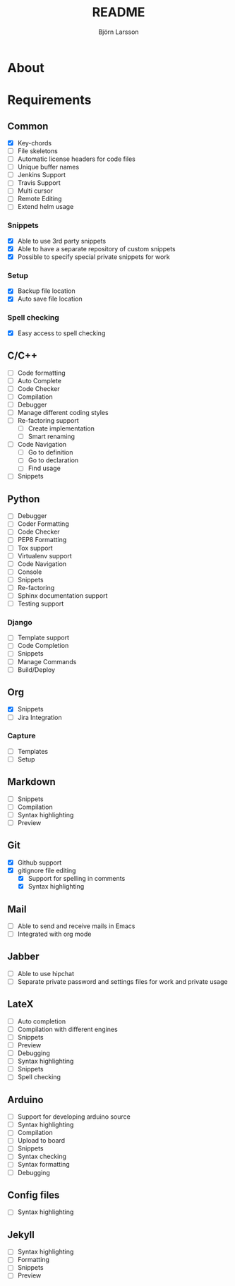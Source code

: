 #+TITLE: README
#+AUTHOR: Björn Larsson
#+EMAIL: develop@bjornlarsson.net
#+STARTUP: showall

* About

* Requirements
** Common
- [X] Key-chords
- [ ] File skeletons
- [ ] Automatic license headers for code files
- [ ] Unique buffer names
- [ ] Jenkins Support
- [ ] Travis Support
- [ ] Multi cursor
- [ ] Remote Editing
- [ ] Extend helm usage
*** Snippets
- [X] Able to use 3rd party snippets
- [X] Able to have a separate repository of custom snippets
- [X] Possible to specify special private snippets for work
*** Setup
- [X] Backup file location
- [X] Auto save file location
*** Spell checking
- [X] Easy access to spell checking
** C/C++
- [ ] Code formatting
- [ ] Auto Complete
- [ ] Code Checker
- [ ] Compilation
- [ ] Debugger
- [ ] Manage different coding styles
- [ ] Re-factoring support
  - [ ] Create implementation
  - [ ] Smart renaming
- [ ] Code Navigation
  - [ ] Go to definition
  - [ ] Go to declaration
  - [ ] Find usage
- [ ] Snippets
** Python
- [ ] Debugger
- [ ] Coder Formatting
- [ ] Code Checker
- [ ] PEP8 Formatting
- [ ] Tox support
- [ ] Virtualenv support
- [ ] Code Navigation
- [ ] Console
- [ ] Snippets
- [ ] Re-factoring
- [ ] Sphinx documentation support
- [ ] Testing support
*** Django
- [ ] Template support
- [ ] Code Completion
- [ ] Snippets
- [ ] Manage Commands
- [ ] Build/Deploy
** Org
- [X] Snippets
- [ ] Jira Integration
*** Capture
- [ ] Templates
- [ ] Setup
** Markdown
- [ ] Snippets
- [ ] Compilation
- [ ] Syntax highlighting
- [ ] Preview
** Git
- [X] Github support
- [X] gitignore file editing
  - [X] Support for spelling in comments
  - [X] Syntax highlighting
** Mail
- [ ] Able to send and receive mails in Emacs
- [ ] Integrated with org mode
** Jabber
- [ ] Able to use hipchat
- [ ] Separate private password and settings files for work and private usage
** LateX
- [ ] Auto completion
- [ ] Compilation with different engines
- [ ] Snippets
- [ ] Preview
- [ ] Debugging
- [ ] Syntax highlighting
- [ ] Snippets
- [ ] Spell checking
** Arduino
- [ ] Support for developing arduino source
- [ ] Syntax highlighting
- [ ] Compilation
- [ ] Upload to board
- [ ] Snippets
- [ ] Syntax checking
- [ ] Syntax formatting
- [ ] Debugging
** Config files
- [ ] Syntax highlighting
** Jekyll
- [ ] Syntax highlighting
- [ ] Formatting
- [ ] Snippets
- [ ] Preview
